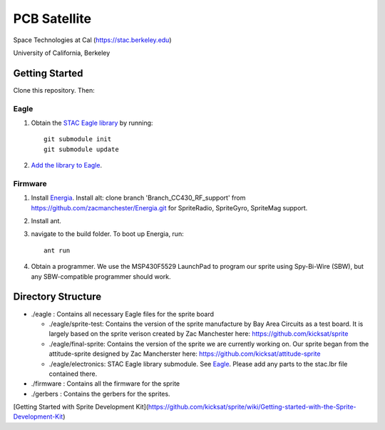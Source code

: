 =============
PCB Satellite
=============
Space Technologies at Cal (https://stac.berkeley.edu)

University of California, Berkeley


Getting Started
===============
Clone this repository. Then:

Eagle
-----
#. Obtain the `STAC Eagle library <https://github.com/space-technologies-at-california/electronics>`_ by running::
   
    git submodule init
    git submodule update

#. `Add the library to Eagle <https://www.instructables.com/id/Adding-a-Library-to-Eagle-CAD/>`_.

Firmware
--------
#. Install `Energia <http://energia.nu/download/>`_.
   Install alt: clone branch 'Branch_CC430_RF_support' from https://github.com/zacmanchester/Energia.git 
   for SpriteRadio, SpriteGyro, SpriteMag support.

#. Install ant.

#. navigate to the build folder. To boot up Energia, run::

    ant run

#. Obtain a programmer. We use the MSP430F5529 LaunchPad to program our sprite
   using Spy-Bi-Wire (SBW), but any SBW-compatible programmer should work.


Directory Structure
===================
- ./eagle : Contains all necessary Eagle files for the sprite board

  - ./eagle/sprite-test: Contains the version of the sprite manufacture by 
    Bay Area Circuits as a test board. It is largely based on the sprite
    verison created by Zac Manchester here: https://github.com/kicksat/sprite

  - ./eagle/final-sprite: Contains the version of the sprite we are currently
    working on. Our sprite began from the attitude-sprite designed by Zac
    Mancherster here: https://github.com/kicksat/attitude-sprite

  - ./eagle/electronics: STAC Eagle library submodule. See Eagle_. Please add
    any parts to the stac.lbr file contained there.
    

- ./firmware : Contains all the firmware for the sprite

- ./gerbers : Contains the gerbers for the sprites. 

[Getting Started with Sprite Development Kit](https://github.com/kicksat/sprite/wiki/Getting-started-with-the-Sprite-Development-Kit)
